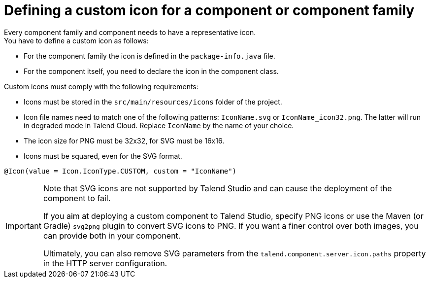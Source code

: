 = Defining a custom icon for a component or component family
:page-partial:
:description: How to replace the default icon with a custom icon using Talend Component Kit
:keywords: component icon, icon

Every component family and component needs to have a representative icon. +
You have to define a custom icon as follows:

- For the component family the icon is defined in the `package-info.java` file.
- For the component itself, you need to declare the icon in the component class.

Custom icons must comply with the following requirements:

* Icons must be stored in the `src/main/resources/icons` folder of the project.
* Icon file names need to match one of the following patterns: `IconName.svg` or `IconName_icon32.png`. The latter will run in degraded mode in Talend Cloud. Replace `IconName` by the name of your choice. 
* The icon size for PNG must be 32x32, for SVG must be 16x16.
* Icons must be squared, even for the SVG format.


[source,java]
----
@Icon(value = Icon.IconType.CUSTOM, custom = "IconName")
----

[IMPORTANT]
====
Note that SVG icons are not supported by Talend Studio and can cause the deployment of the component to fail. 

If you aim at deploying a custom component to Talend Studio, specify PNG icons or use the Maven (or Gradle) `svg2png` plugin to convert SVG icons to PNG. If you want a finer control over both images, you can provide both in your component. 

Ultimately, you can also remove SVG parameters from the `talend.component.server.icon.paths` property in the HTTP server configuration.
====



ifeval::["{backend}" == "html5"]
[role="relatedlinks"]

endif::[]
